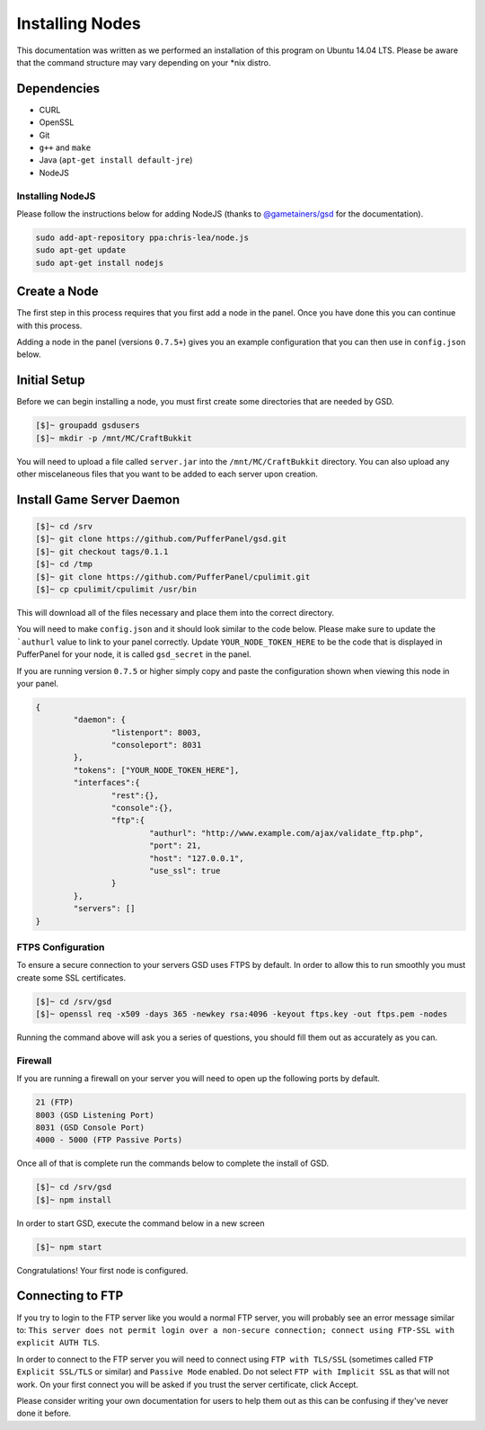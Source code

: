 Installing Nodes
================
This documentation was written as we performed an installation of this program on Ubuntu 14.04 LTS. Please be aware that the command structure may vary depending on your *nix distro.

Dependencies
------------
* CURL
* OpenSSL
* Git
* ``g++`` and ``make``
* Java (``apt-get install default-jre``)
* NodeJS

Installing NodeJS
^^^^^^^^^^^^^^^^^
Please follow the instructions below for adding NodeJS (thanks to `@gametainers/gsd <https://github.com/gametainers/gsd/>`_ for the documentation).

.. code-block:: sh

	sudo add-apt-repository ppa:chris-lea/node.js
	sudo apt-get update
	sudo apt-get install nodejs

Create a Node
-------------
The first step in this process requires that you first add a node in the panel. Once you have done this you can continue with this process.

Adding a node in the panel (versions ``0.7.5+``) gives you an example configuration that you can then use in ``config.json`` below.

Initial Setup
-------------
Before we can begin installing a node, you must first create some directories that are needed by GSD.

.. code-block:: sh

	[$]~ groupadd gsdusers
	[$]~ mkdir -p /mnt/MC/CraftBukkit

You will need to upload a file called ``server.jar`` into the ``/mnt/MC/CraftBukkit`` directory. You can also upload any other miscelaneous files that you want to be added to each server upon creation.

Install Game Server Daemon
--------------------------

.. code-block:: sh

	[$]~ cd /srv
	[$]~ git clone https://github.com/PufferPanel/gsd.git
	[$]~ git checkout tags/0.1.1
	[$]~ cd /tmp
	[$]~ git clone https://github.com/PufferPanel/cpulimit.git
	[$]~ cp cpulimit/cpulimit /usr/bin

This will download all of the files necessary and place them into the correct directory.

You will need to make ``config.json`` and it should look similar to the code below. Please make sure to update the ```authurl`` value to link to your panel correctly. Update ``YOUR_NODE_TOKEN_HERE`` to be the code that is displayed in PufferPanel for your node, it is called ``gsd_secret`` in the panel.

If you are running version ``0.7.5`` or higher simply copy and paste the configuration shown when viewing this node in your panel.

.. code-block:: json

	{
		"daemon": {
			"listenport": 8003,
			"consoleport": 8031
		},
		"tokens": ["YOUR_NODE_TOKEN_HERE"],
		"interfaces":{
			"rest":{},
			"console":{},
			"ftp":{
				"authurl": "http://www.example.com/ajax/validate_ftp.php",
				"port": 21,
				"host": "127.0.0.1",
				"use_ssl": true
			}
		},
		"servers": []
	}

FTPS Configuration
^^^^^^^^^^^^^^^^^^
To ensure a secure connection to your servers GSD uses FTPS by default. In order to allow this to run smoothly you must create some SSL certificates.

.. code-block:: sh

	[$]~ cd /srv/gsd
	[$]~ openssl req -x509 -days 365 -newkey rsa:4096 -keyout ftps.key -out ftps.pem -nodes

Running the command above will ask you a series of questions, you should fill them out as accurately as you can.

Firewall
^^^^^^^^
If you are running a firewall on your server you will need to open up the following ports by default.

.. code-block:: sh

	21 (FTP)
	8003 (GSD Listening Port)
	8031 (GSD Console Port)
	4000 - 5000 (FTP Passive Ports)

Once all of that is complete run the commands below to complete the install of GSD.

.. code-block:: sh

	[$]~ cd /srv/gsd
	[$]~ npm install

In order to start GSD, execute the command below in a new screen

.. code-block:: sh

	[$]~ npm start

Congratulations! Your first node is configured.

Connecting to FTP
-----------------
If you try to login to the FTP server like you would a normal FTP server, you will probably see an error message similar to: ``This server does not permit login over a non-secure connection; connect using FTP-SSL with explicit AUTH TLS``.

In order to connect to the FTP server you will need to connect using ``FTP with TLS/SSL`` (sometimes called ``FTP Explicit SSL/TLS`` or similar) and ``Passive Mode`` enabled.
Do not select ``FTP with Implicit SSL`` as that will not work. On your first connect you will be asked if you trust the server certificate, click Accept.

Please consider writing your own documentation for users to help them out as this can be confusing if they've never done it before.
